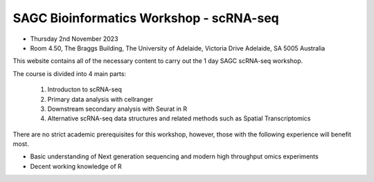 SAGC Bioinformatics Workshop - scRNA-seq
==============================

-	Thursday 2nd November 2023
-	Room 4.50, The Braggs Building, The University of Adelaide, Victoria Drive Adelaide, SA 5005 Australia

This website contains all of the necessary content to carry out the 1 day SAGC scRNA-seq workshop.

The course is divided into 4 main parts:

      1. Introducton to scRNA-seq
      2. Primary data analysis with cellranger
      3. Downstream secondary analysis with Seurat in R
      4. Alternative scRNA-seq data structures and related methods such as Spatial Transcriptomics

There are no strict academic prerequisites for this workshop, however, those with the following experience will benefit most.

-	Basic understanding of Next generation sequencing and modern high throughput omics experiments
-	Decent working knowledge of R
